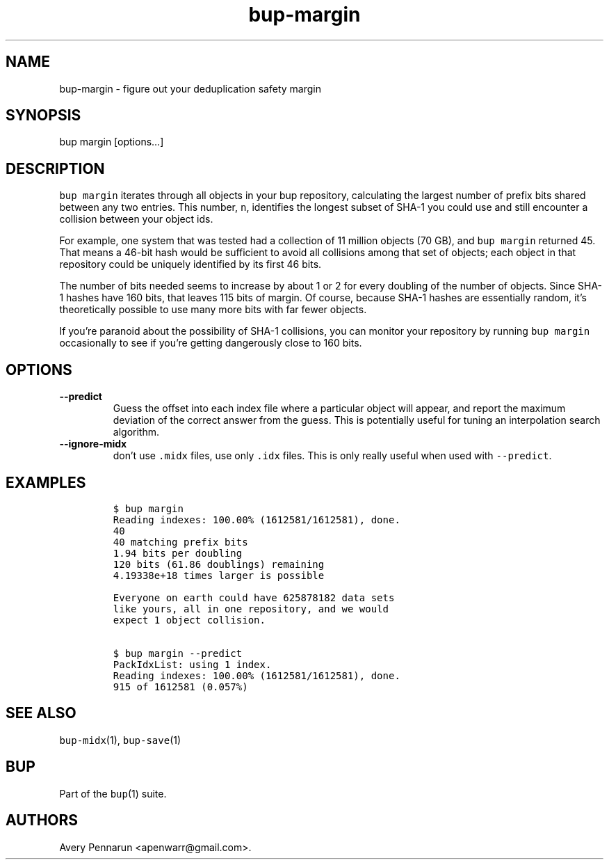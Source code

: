 .\" Automatically generated by Pandoc 2.5
.\"
.TH "bup\-margin" "1" "2021\-01\-09" "Bup 0.32" ""
.hy
.SH NAME
.PP
bup\-margin \- figure out your deduplication safety margin
.SH SYNOPSIS
.PP
bup margin [options\&...]
.SH DESCRIPTION
.PP
\f[C]bup margin\f[R] iterates through all objects in your bup
repository, calculating the largest number of prefix bits shared between
any two entries.
This number, \f[C]n\f[R], identifies the longest subset of SHA\-1 you
could use and still encounter a collision between your object ids.
.PP
For example, one system that was tested had a collection of 11 million
objects (70 GB), and \f[C]bup margin\f[R] returned 45.
That means a 46\-bit hash would be sufficient to avoid all collisions
among that set of objects; each object in that repository could be
uniquely identified by its first 46 bits.
.PP
The number of bits needed seems to increase by about 1 or 2 for every
doubling of the number of objects.
Since SHA\-1 hashes have 160 bits, that leaves 115 bits of margin.
Of course, because SHA\-1 hashes are essentially random, it\[cq]s
theoretically possible to use many more bits with far fewer objects.
.PP
If you\[cq]re paranoid about the possibility of SHA\-1 collisions, you
can monitor your repository by running \f[C]bup margin\f[R] occasionally
to see if you\[cq]re getting dangerously close to 160 bits.
.SH OPTIONS
.TP
.B \-\-predict
Guess the offset into each index file where a particular object will
appear, and report the maximum deviation of the correct answer from the
guess.
This is potentially useful for tuning an interpolation search algorithm.
.TP
.B \-\-ignore\-midx
don\[cq]t use \f[C].midx\f[R] files, use only \f[C].idx\f[R] files.
This is only really useful when used with \f[C]\-\-predict\f[R].
.SH EXAMPLES
.IP
.nf
\f[C]
$ bup margin
Reading indexes: 100.00% (1612581/1612581), done.
40
40 matching prefix bits
1.94 bits per doubling
120 bits (61.86 doublings) remaining
4.19338e+18 times larger is possible

Everyone on earth could have 625878182 data sets
like yours, all in one repository, and we would
expect 1 object collision.

$ bup margin \-\-predict
PackIdxList: using 1 index.
Reading indexes: 100.00% (1612581/1612581), done.
915 of 1612581 (0.057%) 
\f[R]
.fi
.SH SEE ALSO
.PP
\f[C]bup\-midx\f[R](1), \f[C]bup\-save\f[R](1)
.SH BUP
.PP
Part of the \f[C]bup\f[R](1) suite.
.SH AUTHORS
Avery Pennarun <apenwarr@gmail.com>.
